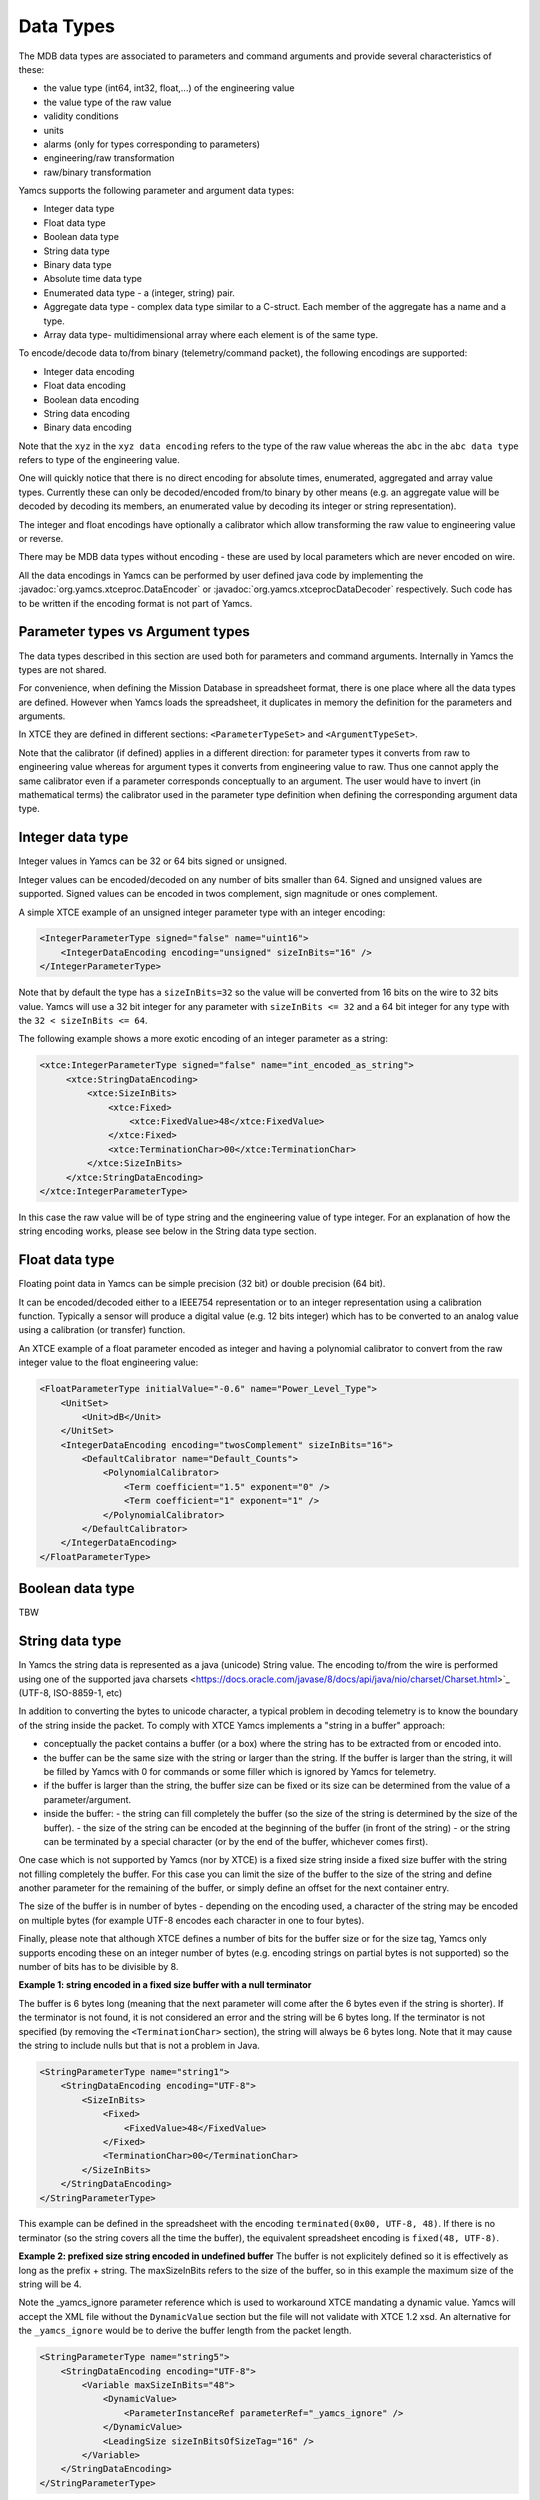 Data Types
=====================

The MDB data types are associated to parameters and command arguments and provide several characteristics of these:

- the value type (int64, int32, float,...) of the engineering value
- the value type of the raw value
- validity conditions
- units
- alarms (only for types corresponding to parameters)
- engineering/raw transformation
- raw/binary transformation

Yamcs supports the following parameter and argument data types:

- Integer data type
- Float data type
- Boolean data type
- String data type
- Binary data type
- Absolute time data type
- Enumerated data type - a (integer, string) pair.
- Aggregate data type - complex data type similar to a C-struct. Each member of the aggregate has a name and a type. 
- Array data type- multidimensional array where each element is of the same type.


To encode/decode data to/from binary (telemetry/command packet), the following encodings are supported:

- Integer data encoding 
- Float data encoding
- Boolean data encoding
- String data encoding
- Binary data encoding

Note that the ``xyz`` in the ``xyz data encoding`` refers to the type of the raw value whereas the ``abc`` in the ``abc data type`` refers to type of the engineering value.

One will quickly notice that there is no direct encoding for absolute times, enumerated, aggregated and array value types. Currently these can only be decoded/encoded from/to binary by other means (e.g. an aggregate value will be decoded by decoding its members, an enumerated value by decoding its integer or string representation).

The integer and float encodings have optionally a calibrator which allow transforming the raw value to engineering value or reverse.

There may be MDB data types without encoding - these are used by local parameters which are never encoded on wire.

All the data encodings in Yamcs can be performed by user defined java code by implementing the :javadoc:`org.yamcs.xtceproc.DataEncoder` or :javadoc:`org.yamcs.xtceprocDataDecoder` respectively. Such code has to be written if the encoding format is not part of Yamcs.

Parameter types vs Argument types
---------------------------------

The data types described in this section are used both for parameters and command arguments. Internally in Yamcs the types are not shared.

For convenience, when defining the Mission Database in spreadsheet format, there is one place where all the data types are defined. However when Yamcs loads the spreadsheet, it duplicates in memory the definition for the parameters and arguments.

In XTCE they are defined in different sections: ``<ParameterTypeSet>`` and ``<ArgumentTypeSet>``.

Note that the calibrator (if defined) applies in a different direction: for parameter types it converts from raw to engineering value whereas for argument types it converts from engineering value to raw. Thus one cannot apply the same calibrator even if a parameter  corresponds conceptually to an argument. The user would have to invert (in mathematical terms) the calibrator used in the parameter type definition when defining the corresponding argument data type.



Integer data type
-----------------

Integer values in Yamcs can be 32 or 64 bits signed or unsigned.

Integer values can be encoded/decoded on any number of bits smaller than 64. Signed and unsigned values are supported. Signed values can be encoded in twos complement, sign magnitude or ones complement.

A simple XTCE example of an unsigned integer parameter type with an integer encoding:

.. code-block:: xml

    <IntegerParameterType signed="false" name="uint16">
        <IntegerDataEncoding encoding="unsigned" sizeInBits="16" />
    </IntegerParameterType>


Note that by default the type has a ``sizeInBits=32`` so the value will be converted from 16 bits on the wire to 32 bits value.
Yamcs will use a 32 bit integer for any parameter with ``sizeInBits <= 32`` and a 64 bit integer for any type with the ``32 < sizeInBits <= 64``.

The following example shows a more exotic encoding of an integer parameter as a string:

.. code-block:: xml
  
   <xtce:IntegerParameterType signed="false" name="int_encoded_as_string">
        <xtce:StringDataEncoding>
            <xtce:SizeInBits>
                <xtce:Fixed>
                    <xtce:FixedValue>48</xtce:FixedValue>
                </xtce:Fixed>
                <xtce:TerminationChar>00</xtce:TerminationChar>
            </xtce:SizeInBits>
        </xtce:StringDataEncoding>
   </xtce:IntegerParameterType>
  
In this case the raw value will be of type string and the engineering value of type integer. For an explanation of how the string encoding works, please see below in the String data type section.

  
Float data type
----------------

Floating point data in Yamcs can be simple precision (32  bit) or double precision (64 bit).

It can be encoded/decoded either to a IEEE754 representation or to an integer representation using a calibration function. Typically a sensor will produce a digital value (e.g. 12 bits integer) which has to be converted to an analog value using a calibration (or transfer) function. 

An XTCE example of a float parameter encoded as integer and having a polynomial calibrator to convert from the raw integer value to the float engineering value:

.. code-block:: xml

    <FloatParameterType initialValue="-0.6" name="Power_Level_Type">
        <UnitSet>
            <Unit>dB</Unit>
        </UnitSet>
        <IntegerDataEncoding encoding="twosComplement" sizeInBits="16">
            <DefaultCalibrator name="Default_Counts">
                <PolynomialCalibrator>
                    <Term coefficient="1.5" exponent="0" />
                    <Term coefficient="1" exponent="1" />
                </PolynomialCalibrator>
            </DefaultCalibrator>
        </IntegerDataEncoding>
    </FloatParameterType>


Boolean data type
-----------------
TBW

String data type
----------------

In Yamcs the string data is represented as a java (unicode) String value. The encoding to/from the wire is performed using one of the supported java charsets <https://docs.oracle.com/javase/8/docs/api/java/nio/charset/Charset.html>`_ (UTF-8, ISO-8859-1, etc)

In addition to converting the bytes to unicode character, a typical problem in decoding telemetry is to know the boundary of the string inside the packet. To comply with XTCE Yamcs implements a "string in a buffer" approach:

- conceptually the packet contains a buffer (or a box) where the string has to be extracted from or encoded into.
- the buffer can be the same size with the string or larger than the string. If the buffer is larger than the string, it will be filled by Yamcs with 0 for commands or some filler which is ignored by Yamcs for telemetry.
- if the buffer is larger than the string, the buffer size can be fixed or its size can be determined from the value of a parameter/argument.
- inside the buffer: 
  - the string can fill completely the buffer (so the size of the string is determined by the size of the buffer).
  - the size of the string can be encoded at the beginning of the buffer (in front of the string)
  - or the string can be terminated by a special character (or by the end of the buffer, whichever comes first).
  
One case which is not supported by Yamcs (nor by XTCE) is a fixed size string inside a fixed size buffer with the string not filling completely the buffer. For this case you can limit the size of the buffer to the size of the string and define another parameter for the remaining of the buffer, or simply define an offset for the next container entry.

The size of the buffer is in number of bytes - depending on the encoding used, a character of the string may be encoded on multiple bytes (for example UTF-8 encodes each character in one to four bytes).

Finally, please note that although XTCE defines a number of bits for the buffer size or for the size tag, Yamcs only supports encoding these on an integer number of bytes (e.g. encoding strings on partial bytes is not supported) so the number of bits has to be divisible by 8.


**Example 1: string encoded in a fixed size buffer with a null terminator**

The buffer is 6 bytes long (meaning that the next parameter will come after the 6 bytes even if the string is shorter). 
If the terminator is not found, it is not considered an error and the string will be 6 bytes long.
If the terminator is not specified (by removing the ``<TerminationChar>`` section), the string will always be 6 bytes long.
Note that it may cause the string to include nulls but that is not a problem in Java.

.. code-block:: xml

    <StringParameterType name="string1">
        <StringDataEncoding encoding="UTF-8">
            <SizeInBits>
                <Fixed>
                    <FixedValue>48</FixedValue>
                </Fixed>
                <TerminationChar>00</TerminationChar>
            </SizeInBits>
        </StringDataEncoding>
    </StringParameterType>

This example can be defined in the spreadsheet with the encoding ``terminated(0x00, UTF-8, 48)``. If there is no terminator (so the string covers all the time the buffer), the equivalent spreadsheet encoding is ``fixed(48, UTF-8)``.


**Example 2:  prefixed size string encoded in undefined buffer**
The buffer is not explicitely defined so it is effectively as long as the prefix + string.
The maxSizeInBits refers to the size of the buffer, so in this example the maximum size of the string will be 4.

Note the _yamcs_ignore parameter reference which is used to workaround XTCE mandating a dynamic value. Yamcs will accept the XML file without the ``DynamicValue`` section but the file will not validate with XTCE 1.2 xsd. An alternative for the ``_yamcs_ignore`` would be to derive the buffer length from the packet length.

.. code-block:: xml

    <StringParameterType name="string5">
        <StringDataEncoding encoding="UTF-8">
            <Variable maxSizeInBits="48">
                <DynamicValue>
                    <ParameterInstanceRef parameterRef="_yamcs_ignore" />
                </DynamicValue>
                <LeadingSize sizeInBitsOfSizeTag="16" />
            </Variable>
        </StringDataEncoding>
    </StringParameterType>

This example can be best defined in the spreadsheet with the encoding ``PrependedSize(16)``. The maximum size cannot be defined, so the effective maximum size will be the remaining of the packet.

**Example 3: null terminated string encoded in undefined buffer**
This examples provdides string argument type whose size is variable. The buffer is not defined which means the buffer will be effectively the string + terminator.

The maxSizeInBits refers to the maximum size of the buffer; it means that the maximum size of the string in binary is ``maxSizeInBits/8 - 1``.

Note the _yamcs_ignore parameter reference which is used to workaround XTCE mandating a dynamic value. Yamcs will accept the XML file without the ``DynamicValue`` section but the file will not validate with XTCE 1.2 xsd. An alternative for the ``_yamcs_ignore`` would be to define an argument for the buffer length but that would be inconvenient for the user.

.. code-block:: xml

    <StringArgumentType name="string3">
        <StringDataEncoding encoding="UTF-8">
            <Variable maxSizeInBits="48">
                <DynamicValue>
                    <ParameterInstanceRef parameterRef="_yamcs_ignore" />
                </DynamicValue>
                <TerminationChar>00</TerminationChar>
            </Variable>
        </StringDataEncoding>
    </StringArgumentType>

More XTCE examples can be found in `<https://github.com/yamcs/yamcs/blob/master/yamcs-core/src/test/resources/xtce/strings-tm.xml>`_ and `<https://github.com/yamcs/yamcs/blob/master/yamcs-core/src/test/resources/xtce/strings-cmd.xml>`_

More Spreadsheet examples can be found in `<https://github.com/yamcs/yamcs/blob/master/yamcs-core/mdb/refmdb.xls>`_


Binary data type
----------------

A binary data type represents a sequence of bytes (a byte[] in java). The values of this type implicitly have a length.

As for strings, Yamcs only supports types which are an integer number of bytes.

Unlike strings, when encoding binary values there is no distinction between the value being encoded and the buffer in which the value is encoded: the value always fills the buffer.

**Example 1: binary parameter type of fixed size**

.. code-block:: xml

    <BinaryParameterType name="binary_type1">	
        <BinaryDataEncoding>
            <SizeInBits>
                <FixedValue>128</FixedValue>
            </SizeInBits>
        </BinaryDataEncoding>
    </BinaryParameterType>

A parameter of this type will always be 16 bytes in length. 
    
**Example 2: binary parameter type of variable size with the size given by another parameter**

The example below defines a parameter type whose size is given by another parameter named ``size``. That parameter has to be of integer type and preceede the binary one in the packet.

.. code-block:: xml

    <BinaryParameterType name="BinaryType">
        <BinaryDataEncoding>
            <SizeInBits>
                <DynamicValue>
                    <ParameterInstanceRef parameterRef="size" />
                    <LinearAdjustment slope="8" />
                </DynamicValue>
            </SizeInBits>
    </BinaryDataEncoding>
    
Note the ``<LinearAdjustment>`` construct which allows to convert from number of bytes to number of bits required by the ``<SizeInBits>`` element.


**Example 3: binary argument type of variable size with the size encoded in front of the data**

The example above needs another parameter for the data size. When used in command it has the disatvantage that the user needs to enter the number of bytes in addition to the bytes themselves (with the risk of introducing inconsistencies). Yamcs allows to use an algorithm which will perform the encoding without the addition of the extra argument:


.. code-block:: xml

    <xtce:BinaryArgumentType name="barray">
        <xtce:AncillaryDataSet>
            <xtce:AncillaryData name="Yamcs">minLength=2</xtce:AncillaryData>
            <xtce:AncillaryData name="Yamcs">maxLength=10</xtce:AncillaryData>
        </xtce:AncillaryDataSet>
        <xtce:BinaryDataEncoding>       
            <SizeInBits> 
                 <DynamicValue>
                    <ParameterInstanceRef parameterRef="_yamcs_ignore" />
                </DynamicValue>
            </SizeInBits>
            <ToBinaryTransformAlgorithm name="LeadingSizeBinaryEncoder">
                <!-- the 16 passed to the constructor means the size is encoded on 16 bits -->
                <AlgorithmText language="java">
                    org.yamcs.algo.LeadingSizeBinaryEncoder(16)
                </AlgorithmText>
            </ToBinaryTransformAlgorithm>
        </BinaryDataEncoding>
    </BinaryArgumentType>

Note again the ``<DynamicValue>`` construct with a reference to ``_yamcs_ignore`` which will make yamcs ignore this section. The ``<SizeInBits>`` section can be removed from the file if XSD compliance is not important, Yamcs will not complain.

Note also the minLength and maxLength which are used to configure the minimum/maximum length of the accepted data (not including the 16 bits size tag!).

    
Absolute time data type
-----------------------
TBW

Enumerated data type
--------------------
TBW

Aggregate data type
-------------------
TBW

Array data type
---------------
TBW
